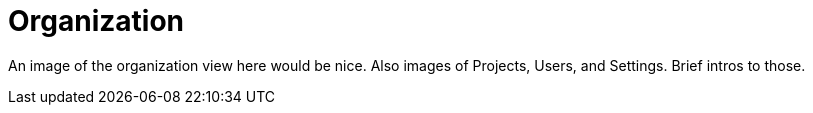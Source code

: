 [[visual-overview-organization]]
= Organization
:description: This page introduces the console UI.

An image of the organization view here would be nice.
Also images of Projects, Users, and Settings.
Brief intros to those.